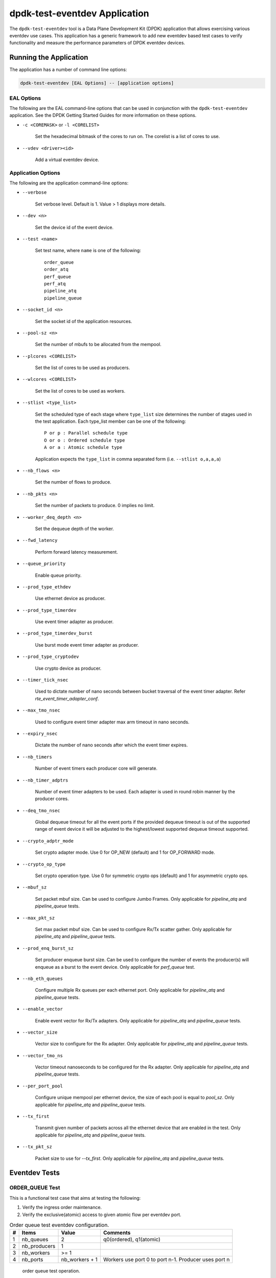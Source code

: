 ..  SPDX-License-Identifier: BSD-3-Clause
    Copyright(c) 2017 Cavium, Inc

dpdk-test-eventdev Application
==============================

The ``dpdk-test-eventdev`` tool is a Data Plane Development Kit (DPDK)
application that allows exercising various eventdev use cases.
This application has a generic framework to add new eventdev based test cases to
verify functionality and measure the performance parameters of DPDK eventdev
devices.


Running the Application
-----------------------

The application has a number of command line options:

.. code-block:: console

   dpdk-test-eventdev [EAL Options] -- [application options]

EAL Options
~~~~~~~~~~~

The following are the EAL command-line options that can be used in conjunction
with the ``dpdk-test-eventdev`` application.
See the DPDK Getting Started Guides for more information on these options.

*   ``-c <COREMASK>`` or ``-l <CORELIST>``

        Set the hexadecimal bitmask of the cores to run on. The corelist is a
        list of cores to use.

*   ``--vdev <driver><id>``

        Add a virtual eventdev device.

Application Options
~~~~~~~~~~~~~~~~~~~

The following are the application command-line options:

* ``--verbose``

        Set verbose level. Default is 1. Value > 1 displays more details.

* ``--dev <n>``

        Set the device id of the event device.

* ``--test <name>``

        Set test name, where ``name`` is one of the following::

         order_queue
         order_atq
         perf_queue
         perf_atq
         pipeline_atq
         pipeline_queue

* ``--socket_id <n>``

        Set the socket id of the application resources.

* ``--pool-sz <n>``

        Set the number of mbufs to be allocated from the mempool.

* ``--plcores <CORELIST>``

        Set the list of cores to be used as producers.

* ``--wlcores <CORELIST>``

        Set the list of cores to be used as workers.

* ``--stlist <type_list>``

        Set the scheduled type of each stage where ``type_list`` size
        determines the number of stages used in the test application.
        Each type_list member can be one of the following::

            P or p : Parallel schedule type
            O or o : Ordered schedule type
            A or a : Atomic schedule type

        Application expects the ``type_list`` in comma separated form (i.e. ``--stlist o,a,a,a``)

* ``--nb_flows <n>``

        Set the number of flows to produce.

* ``--nb_pkts <n>``

        Set the number of packets to produce. 0 implies no limit.

* ``--worker_deq_depth <n>``

        Set the dequeue depth of the worker.

* ``--fwd_latency``

        Perform forward latency measurement.

* ``--queue_priority``

        Enable queue priority.

* ``--prod_type_ethdev``

        Use ethernet device as producer.

* ``--prod_type_timerdev``

        Use event timer adapter as producer.

* ``--prod_type_timerdev_burst``

       Use burst mode event timer adapter as producer.

* ``--prod_type_cryptodev``

        Use crypto device as producer.

* ``--timer_tick_nsec``

       Used to dictate number of nano seconds between bucket traversal of the
       event timer adapter. Refer `rte_event_timer_adapter_conf`.

* ``--max_tmo_nsec``

       Used to configure event timer adapter max arm timeout in nano seconds.

* ``--expiry_nsec``

       Dictate the number of nano seconds after which the event timer expires.

* ``--nb_timers``

       Number of event timers each producer core will generate.

* ``--nb_timer_adptrs``

       Number of event timer adapters to be used. Each adapter is used in
       round robin manner by the producer cores.

* ``--deq_tmo_nsec``

       Global dequeue timeout for all the event ports if the provided dequeue
       timeout is out of the supported range of event device it will be
       adjusted to the highest/lowest supported dequeue timeout supported.

* ``--crypto_adptr_mode``

        Set crypto adapter mode. Use 0 for OP_NEW (default) and 1 for
        OP_FORWARD mode.

* ``--crypto_op_type``

        Set crypto operation type. Use 0 for symmetric crypto ops (default)
        and 1 for asymmetric crypto ops.

* ``--mbuf_sz``

       Set packet mbuf size. Can be used to configure Jumbo Frames. Only
       applicable for `pipeline_atq` and `pipeline_queue` tests.

* ``--max_pkt_sz``

       Set max packet mbuf size. Can be used to configure Rx/Tx scatter gather.
       Only applicable for `pipeline_atq` and `pipeline_queue` tests.

* ``--prod_enq_burst_sz``

       Set producer enqueue burst size. Can be used to configure the number of
       events the producer(s) will enqueue as a burst to the event device.
       Only applicable for `perf_queue` test.

* ``--nb_eth_queues``

       Configure multiple Rx queues per each ethernet port.
       Only applicable for `pipeline_atq` and `pipeline_queue` tests.

* ``--enable_vector``

       Enable event vector for Rx/Tx adapters.
       Only applicable for `pipeline_atq` and `pipeline_queue` tests.

* ``--vector_size``

       Vector size to configure for the Rx adapter.
       Only applicable for `pipeline_atq` and `pipeline_queue` tests.

* ``--vector_tmo_ns``

       Vector timeout nanoseconds to be configured for the Rx adapter.
       Only applicable for `pipeline_atq` and `pipeline_queue` tests.

* ``--per_port_pool``

       Configure unique mempool per ethernet device, the size of each pool
       is equal to `pool_sz`.
       Only applicable for `pipeline_atq` and `pipeline_queue` tests.

* ``--tx_first``

       Transmit given number of packets across all the ethernet device that
       are enabled in the test.
       Only applicable for `pipeline_atq` and `pipeline_queue` tests.

* ``--tx_pkt_sz``

       Packet size to use for `--tx_first`.
       Only applicable for `pipeline_atq` and `pipeline_queue` tests.


Eventdev Tests
--------------

ORDER_QUEUE Test
~~~~~~~~~~~~~~~~

This is a functional test case that aims at testing the following:

#. Verify the ingress order maintenance.
#. Verify the exclusive(atomic) access to given atomic flow per eventdev port.

.. _table_eventdev_order_queue_test:

.. table:: Order queue test eventdev configuration.

   +---+--------------+----------------+------------------------+
   | # | Items        | Value          | Comments               |
   |   |              |                |                        |
   +===+==============+================+========================+
   | 1 | nb_queues    | 2              | q0(ordered), q1(atomic)|
   |   |              |                |                        |
   +---+--------------+----------------+------------------------+
   | 2 | nb_producers | 1              |                        |
   |   |              |                |                        |
   +---+--------------+----------------+------------------------+
   | 3 | nb_workers   | >= 1           |                        |
   |   |              |                |                        |
   +---+--------------+----------------+------------------------+
   | 4 | nb_ports     | nb_workers +   | Workers use port 0 to  |
   |   |              | 1              | port n-1. Producer uses|
   |   |              |                | port n                 |
   +---+--------------+----------------+------------------------+

.. _figure_eventdev_order_queue_test:

.. figure:: img/eventdev_order_queue_test.*

   order queue test operation.

The order queue test configures the eventdev with two queues and an event
producer to inject the events to q0(ordered) queue. Both q0(ordered) and
q1(atomic) are linked to all the workers.

The event producer maintains a sequence number per flow and injects the events
to the ordered queue. The worker receives the events from ordered queue and
forwards to atomic queue. Since the events from an ordered queue can be
processed in parallel on the different workers, the ingress order of events
might have changed on the downstream atomic queue enqueue. On enqueue to the
atomic queue, the eventdev PMD reorders the event to the original
ingress order(i.e producer ingress order).

When the event is dequeued from the atomic queue by the worker, this test
verifies the expected sequence number of associated event per flow by comparing
the free running expected sequence number per flow.

Application options
^^^^^^^^^^^^^^^^^^^

Supported application command line options are following::

   --verbose
   --dev
   --test
   --socket_id
   --pool_sz
   --plcores
   --wlcores
   --nb_flows
   --nb_pkts
   --worker_deq_depth
   --deq_tmo_nsec

Example
^^^^^^^

Example command to run order queue test:

.. code-block:: console

   sudo <build_dir>/app/dpdk-test-eventdev -c 0x1f -s 0x10 --vdev=event_sw0 -- \
                --test=order_queue --plcores 1 --wlcores 2,3


ORDER_ATQ Test
~~~~~~~~~~~~~~

This test verifies the same aspects of ``order_queue`` test, the difference is
the number of queues used, this test operates on a single ``all types queue(atq)``
instead of two different queues for ordered and atomic.

.. _table_eventdev_order_atq_test:

.. table:: Order all types queue test eventdev configuration.

   +---+--------------+----------------+------------------------+
   | # | Items        | Value          | Comments               |
   |   |              |                |                        |
   +===+==============+================+========================+
   | 1 | nb_queues    | 1              | q0(all types queue)    |
   |   |              |                |                        |
   +---+--------------+----------------+------------------------+
   | 2 | nb_producers | 1              |                        |
   |   |              |                |                        |
   +---+--------------+----------------+------------------------+
   | 3 | nb_workers   | >= 1           |                        |
   |   |              |                |                        |
   +---+--------------+----------------+------------------------+
   | 4 | nb_ports     | nb_workers +   | Workers use port 0 to  |
   |   |              | 1              | port n-1.Producer uses |
   |   |              |                | port n.                |
   +---+--------------+----------------+------------------------+

.. _figure_eventdev_order_atq_test:

.. figure:: img/eventdev_order_atq_test.*

   order all types queue test operation.

Application options
^^^^^^^^^^^^^^^^^^^

Supported application command line options are following::

   --verbose
   --dev
   --test
   --socket_id
   --pool_sz
   --plcores
   --wlcores
   --nb_flows
   --nb_pkts
   --worker_deq_depth
   --deq_tmo_nsec

Example
^^^^^^^

Example command to run order ``all types queue`` test:

.. code-block:: console

   sudo <build_dir>/app/dpdk-test-eventdev -c 0x1f -- \
                        --test=order_atq --plcores 1 --wlcores 2,3


PERF_QUEUE Test
~~~~~~~~~~~~~~~

This is a performance test case that aims at testing the following:

#. Measure the number of events can be processed in a second.
#. Measure the latency to forward an event.

.. _table_eventdev_perf_queue_test:

.. table:: Perf queue test eventdev configuration.

   +---+--------------+----------------+-----------------------------------------+
   | # | Items        | Value          | Comments                                |
   |   |              |                |                                         |
   +===+==============+================+=========================================+
   | 1 | nb_queues    | nb_producers * | Queues will be configured based on the  |
   |   |              | nb_stages      | user requested sched type list(--stlist)|
   +---+--------------+----------------+-----------------------------------------+
   | 2 | nb_producers | >= 1           | Selected through --plcores command line |
   |   |              |                | argument.                               |
   +---+--------------+----------------+-----------------------------------------+
   | 3 | nb_workers   | >= 1           | Selected through --wlcores command line |
   |   |              |                | argument                                |
   +---+--------------+----------------+-----------------------------------------+
   | 4 | nb_ports     | nb_workers +   | Workers use port 0 to port n-1.         |
   |   |              | nb_producers   | Producers use port n to port p          |
   +---+--------------+----------------+-----------------------------------------+

.. _figure_eventdev_perf_queue_test:

.. figure:: img/eventdev_perf_queue_test.*

   perf queue test operation.

The perf queue test configures the eventdev with Q queues and P ports, where
Q and P is a function of the number of workers, the number of producers and
number of stages as mentioned in :numref:`table_eventdev_perf_queue_test`.

The user can choose the number of workers, the number of producers and number of
stages through the ``--wlcores``, ``--plcores`` and the ``--stlist`` application
command line arguments respectively.

The producer(s) injects the events to eventdev based on the first stage sched type
list requested by the user through ``--stlist`` command line argument. It can
inject a burst of events using ``--prod_enq_burst_sz`` command line argument.

Based on the number of stages to process(selected through ``--stlist``),
The application forwards the event to next upstream queue and terminates when it
reaches the last stage in the pipeline. On event termination, application
increments the number events processed and print periodically in one second
to get the number of events processed in one second.

When ``--fwd_latency`` command line option selected, the application inserts
the timestamp in the event on the first stage and then on termination, it
updates the number of cycles to forward a packet. The application uses this
value to compute the average latency to a forward packet.

When ``--prod_type_ethdev`` command line option is selected, the application
uses the probed ethernet devices as producers by configuring them as Rx
adapters instead of using synthetic producers.

Application options
^^^^^^^^^^^^^^^^^^^

Supported application command line options are following::

        --verbose
        --dev
        --test
        --socket_id
        --pool_sz
        --plcores
        --wlcores
        --stlist
        --nb_flows
        --nb_pkts
        --worker_deq_depth
        --fwd_latency
        --queue_priority
        --prod_type_ethdev
        --prod_type_timerdev_burst
        --prod_type_timerdev
        --prod_type_cryptodev
        --prod_enq_burst_sz
        --timer_tick_nsec
        --max_tmo_nsec
        --expiry_nsec
        --nb_timers
        --nb_timer_adptrs
        --deq_tmo_nsec
        --crypto_adptr_mode

Example
^^^^^^^

Example command to run perf queue test:

.. code-block:: console

   sudo <build_dir>/app/dpdk-test-eventdev -c 0xf -s 0x2 --vdev=event_sw0 -- \
        --test=perf_queue --plcores=2 --wlcore=3 --stlist=p --nb_pkts=0

Example command to run perf queue test with producer enqueuing a burst of events:

.. code-block:: console

   sudo <build_dir>/app/dpdk-test-eventdev -c 0xf -s 0x2 --vdev=event_sw0 -- \
        --test=perf_queue --plcores=2 --wlcore=3 --stlist=p --nb_pkts=0 \
        --prod_enq_burst_sz=32

Example command to run perf queue test with ethernet ports:

.. code-block:: console

   sudo build/app/dpdk-test-eventdev -c 0xf -s 0x2 --vdev=event_sw0 -- \
        --test=perf_queue --plcores=2 --wlcore=3 --stlist=p --prod_type_ethdev

Example command to run perf queue test with event timer adapter:

.. code-block:: console

   sudo  <build_dir>/app/dpdk-test-eventdev -c 0xfff1 \
                -- --wlcores 4 --plcores 12 --test perf_queue --stlist=a \
                --prod_type_timerdev --fwd_latency

PERF_ATQ Test
~~~~~~~~~~~~~~~

This is a performance test case that aims at testing the following with
``all types queue`` eventdev scheme.

#. Measure the number of events can be processed in a second.
#. Measure the latency to forward an event.

.. _table_eventdev_perf_atq_test:

.. table:: Perf all types queue test eventdev configuration.

   +---+--------------+----------------+-----------------------------------------+
   | # | Items        | Value          | Comments                                |
   |   |              |                |                                         |
   +===+==============+================+=========================================+
   | 1 | nb_queues    | nb_producers   | Queues will be configured based on the  |
   |   |              |                | user requested sched type list(--stlist)|
   +---+--------------+----------------+-----------------------------------------+
   | 2 | nb_producers | >= 1           | Selected through --plcores command line |
   |   |              |                | argument.                               |
   +---+--------------+----------------+-----------------------------------------+
   | 3 | nb_workers   | >= 1           | Selected through --wlcores command line |
   |   |              |                | argument                                |
   +---+--------------+----------------+-----------------------------------------+
   | 4 | nb_ports     | nb_workers +   | Workers use port 0 to port n-1.         |
   |   |              | nb_producers   | Producers use port n to port p          |
   +---+--------------+----------------+-----------------------------------------+

.. _figure_eventdev_perf_atq_test:

.. figure:: img/eventdev_perf_atq_test.*

   perf all types queue test operation.


The ``all types queues(atq)`` perf test configures the eventdev with Q queues
and P ports, where Q and P is a function of the number of workers and number of
producers as mentioned in :numref:`table_eventdev_perf_atq_test`.


The atq queue test functions as same as ``perf_queue`` test. The difference
is, It uses, ``all type queue scheme`` instead of separate queues for each
stage and thus reduces the number of queues required to realize the use case
and enables flow pinning as the event does not move to the next queue.


Application options
^^^^^^^^^^^^^^^^^^^

Supported application command line options are following::

        --verbose
        --dev
        --test
        --socket_id
        --pool_sz
        --plcores
        --wlcores
        --stlist
        --nb_flows
        --nb_pkts
        --worker_deq_depth
        --fwd_latency
        --prod_type_ethdev
        --prod_type_timerdev_burst
        --prod_type_timerdev
        --prod_type_cryptodev
        --timer_tick_nsec
        --max_tmo_nsec
        --expiry_nsec
        --nb_timers
        --nb_timer_adptrs
        --deq_tmo_nsec
        --crypto_adptr_mode

Example
^^^^^^^

Example command to run perf ``all types queue`` test:

.. code-block:: console

   sudo <build_dir>/app/dpdk-test-eventdev -c 0xf -- \
                --test=perf_atq --plcores=2 --wlcore=3 --stlist=p --nb_pkts=0

Example command to run perf ``all types queue`` test with event timer adapter:

.. code-block:: console

   sudo  <build_dir>/app/dpdk-test-eventdev -c 0xfff1 \
                -- --wlcores 4 --plcores 12 --test perf_atq --verbose 20 \
                --stlist=a --prod_type_timerdev --fwd_latency


PIPELINE_QUEUE Test
~~~~~~~~~~~~~~~~~~~

This is a pipeline test case that aims at testing the following:

#. Measure the end-to-end performance of an event dev with a ethernet dev.
#. Maintain packet ordering from Rx to Tx.

.. _table_eventdev_pipeline_queue_test:

.. table:: Pipeline queue test eventdev configuration.

   +---+--------------+----------------+-----------------------------------------+
   | # | Items        | Value          | Comments                                |
   |   |              |                |                                         |
   +===+==============+================+=========================================+
   | 1 | nb_queues    | (nb_producers  | Queues will be configured based on the  |
   |   |              | * nb_stages) + | user requested sched type list(--stlist)|
   |   |              | nb_producers   | At the last stage of the schedule list  |
   |   |              |                | the event is enqueued onto per port     |
   |   |              |                | unique queue which is then Transmitted. |
   +---+--------------+----------------+-----------------------------------------+
   | 2 | nb_producers | >= 1           | Producers will be configured based on   |
   |   |              |                | the number of detected ethernet devices.|
   |   |              |                | Each ethdev will be configured as an Rx |
   |   |              |                | adapter.                                |
   +---+--------------+----------------+-----------------------------------------+
   | 3 | nb_workers   | >= 1           | Selected through --wlcores command line |
   |   |              |                | argument                                |
   +---+--------------+----------------+-----------------------------------------+
   | 4 | nb_ports     | nb_workers +   | Workers use port 0 to port n.           |
   |   |              | (nb_produces * | Producers use port n+1 to port n+m,     |
   |   |              | 2)             | depending on the Rx adapter capability. |
   |   |              |                | Consumers use port n+m+1 to port n+o    |
   |   |              |                | depending on the Tx adapter capability. |
   +---+--------------+----------------+-----------------------------------------+

.. _figure_eventdev_pipeline_queue_test_generic:

.. figure:: img/eventdev_pipeline_queue_test_generic.*

.. _figure_eventdev_pipeline_queue_test_internal_port:

.. figure:: img/eventdev_pipeline_queue_test_internal_port.*

   pipeline queue test operation.

The pipeline queue test configures the eventdev with Q queues and P ports,
where Q and P is a function of the number of workers, the number of producers
and number of stages as mentioned in :numref:`table_eventdev_pipeline_queue_test`.

The user can choose the number of workers and number of stages through the
``--wlcores`` and the ``--stlist`` application command line arguments
respectively.

The number of producers depends on the number of ethernet devices detected and
each ethernet device is configured as a event_eth_rx_adapter that acts as a
producer.

The producer(s) injects the events to eventdev based the first stage sched type
list requested by the user through ``--stlist`` the command line argument.

Based on the number of stages to process(selected through ``--stlist``),
The application forwards the event to next upstream queue and when it reaches
the last stage in the pipeline if the event type is ``atomic`` it is enqueued
onto ethdev Tx queue else to maintain ordering the event type is set to
``atomic`` and enqueued onto the last stage queue.

If the ethdev and eventdev pair have ``RTE_EVENT_ETH_TX_ADAPTER_CAP_INTERNAL_PORT``
capability then the worker cores enqueue the packets to the eventdev directly
using ``rte_event_eth_tx_adapter_enqueue`` else the worker cores enqueue the
packet onto the ``SINGLE_LINK_QUEUE`` that is managed by the Tx adapter.
The Tx adapter dequeues the packet and transmits it.

On packet Tx, application increments the number events processed and print
periodically in one second to get the number of events processed in one
second.


Application options
^^^^^^^^^^^^^^^^^^^

Supported application command line options are following::

        --verbose
        --dev
        --test
        --socket_id
        --pool_sz
        --wlcores
        --stlist
        --worker_deq_depth
        --prod_type_ethdev
        --deq_tmo_nsec
        --nb_eth_queues
        --enable_vector
        --vector_size
        --vector_tmo_ns
        --per_port_pool
        --tx_first
        --tx_pkt_sz


.. Note::

    * The ``--prod_type_ethdev`` is mandatory for running this test.

Example
^^^^^^^

Example command to run pipeline queue test:

.. code-block:: console

    sudo <build_dir>/app/dpdk-test-eventdev -c 0xf -s 0x8 --vdev=event_sw0 -- \
        --test=pipeline_queue --wlcore=1 --prod_type_ethdev --stlist=a

Example command to run pipeline atq test with vector events:

.. code-block:: console

    sudo <build_dir>/app/dpdk-test-eventdev -c 0xf -s 0x8 --vdev=event_sw0 -- \
        --test=pipeline_queue --wlcore=1 --prod_type_ethdev --stlist=a \
        --enable_vector  --vector_size 512

PIPELINE_ATQ Test
~~~~~~~~~~~~~~~~~~~

This is a pipeline test case that aims at testing the following with
``all types queue`` eventdev scheme.

#. Measure the end-to-end performance of an event dev with a ethernet dev.
#. Maintain packet ordering from Rx to Tx.

.. _table_eventdev_pipeline_atq_test:

.. table:: Pipeline atq test eventdev configuration.

   +---+--------------+----------------+-----------------------------------------+
   | # | Items        | Value          | Comments                                |
   |   |              |                |                                         |
   +===+==============+================+=========================================+
   | 1 | nb_queues    | nb_producers + | Queues will be configured based on the  |
   |   |              | x              | user requested sched type list(--stlist)|
   |   |              |                | where x = nb_producers in generic       |
   |   |              |                | pipeline and 0 if all the ethdev        |
   |   |              |                | being used have Internal port capability|
   +---+--------------+----------------+-----------------------------------------+
   | 2 | nb_producers | >= 1           | Producers will be configured based on   |
   |   |              |                | the number of detected ethernet devices.|
   |   |              |                | Each ethdev will be configured as an Rx |
   |   |              |                | adapter.                                |
   +---+--------------+----------------+-----------------------------------------+
   | 3 | nb_workers   | >= 1           | Selected through --wlcores command line |
   |   |              |                | argument                                |
   +---+--------------+----------------+-----------------------------------------+
   | 4 | nb_ports     | nb_workers +   | Workers use port 0 to port n.           |
   |   |              | nb_producers + | Producers use port n+1 to port n+m,     |
   |   |              | x              | depending on the Rx adapter capability. |
   |   |              |                | x = nb_producers in generic pipeline and|
   |   |              |                | 0 if all the ethdev being used have     |
   |   |              |                | Internal port capability.               |
   |   |              |                | Consumers may use port n+m+1 to port n+o|
   |   |              |                | depending on the Tx adapter capability. |
   +---+--------------+----------------+-----------------------------------------+

.. _figure_eventdev_pipeline_atq_test_generic:

.. figure:: img/eventdev_pipeline_atq_test_generic.*

.. _figure_eventdev_pipeline_atq_test_internal_port:

.. figure:: img/eventdev_pipeline_atq_test_internal_port.*

   pipeline atq test operation.

The pipeline atq test configures the eventdev with Q queues and P ports,
where Q and P is a function of the number of workers, the number of producers
and number of stages as mentioned in :numref:`table_eventdev_pipeline_atq_test`.

The atq queue test functions as same as ``pipeline_queue`` test. The difference
is, It uses, ``all type queue scheme`` instead of separate queues for each
stage and thus reduces the number of queues required to realize the use case.


Application options
^^^^^^^^^^^^^^^^^^^

Supported application command line options are following::

        --verbose
        --dev
        --test
        --socket_id
        --pool_sz
        --wlcores
        --stlist
        --worker_deq_depth
        --prod_type_ethdev
        --deq_tmo_nsec
        --nb_eth_queues
        --enable_vector
        --vector_size
        --vector_tmo_ns
        --per_port_pool
        --tx_first
        --tx_pkt_sz


.. Note::

    * The ``--prod_type_ethdev`` is mandatory for running this test.

Example
^^^^^^^

Example command to run pipeline atq test:

.. code-block:: console

    sudo <build_dir>/app/dpdk-test-eventdev -c 0xf -- \
        --test=pipeline_atq --wlcore=1 --prod_type_ethdev --stlist=a

Example command to run pipeline atq test with vector events:

.. code-block:: console

    sudo <build_dir>/app/dpdk-test-eventdev -c 0xf -- \
        --test=pipeline_atq --wlcore=1 --prod_type_ethdev --stlist=a \
        --enable_vector  --vector_size 512
